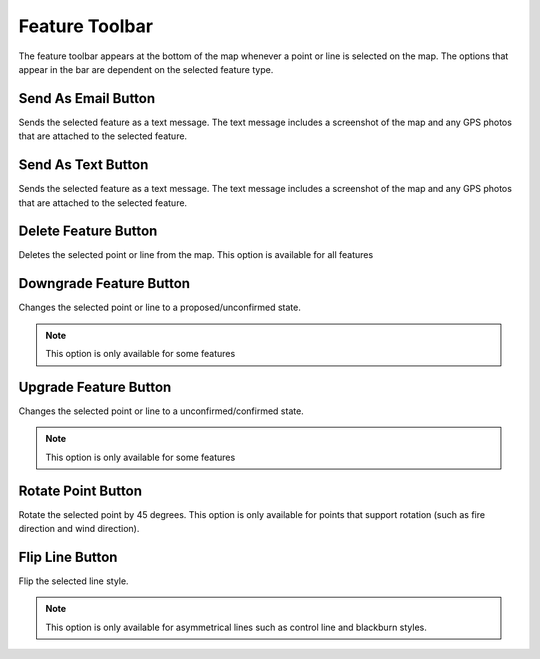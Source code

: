 .. feature_toolbar:

Feature Toolbar
================

The feature toolbar appears at the bottom of the map whenever a point or line is selected on the map. The options that appear in the bar are dependent on the selected feature type.

.. image:: screenshots/feature_button_bar.png 
  :width: 320px

Send As Email Button
--------------------
 
Sends the selected feature as a text message. The text message includes a screenshot of the map and any GPS photos that are attached to the selected feature.

.. image:: symbols/email.png
  :width: 50px 
  :height: 50px

Send As Text Button
-------------------

Sends the selected feature as a text message. The text message includes a screenshot of the map and any GPS photos that are attached to the selected feature.

.. image:: symbols/text.png
  :width: 50px 
  :height: 50px


Delete Feature Button
---------------------
Deletes the selected point or line from the map. This option is available for all features

.. image:: symbols/delete.png
  :width: 50px 
  :height: 50px

Downgrade Feature Button
-------------------------
Changes the selected point or line to a proposed/unconfirmed state.

.. image:: symbols/proposed.png
  :width: 50px 
  :height: 50px

.. note:: This option is only available for some features

Upgrade Feature Button
-----------------------
Changes the selected point or line to a unconfirmed/confirmed state.

.. image:: symbols/completed.png
  :width: 50px 
  :height: 50px

.. note:: This option is only available for some features

Rotate Point Button
--------------------

Rotate the selected point by 45 degrees. This option is only available for points that support rotation (such as fire direction and wind direction).

.. image:: symbols/
  :width: 50px 
  :height: 50px

Flip Line Button
-----------------

Flip the selected line style. 

.. note:: This option is only available for asymmetrical lines such as control line and blackburn styles.

.. image:: symbols/flip.png
  :width: 50px
  :height: 50px


